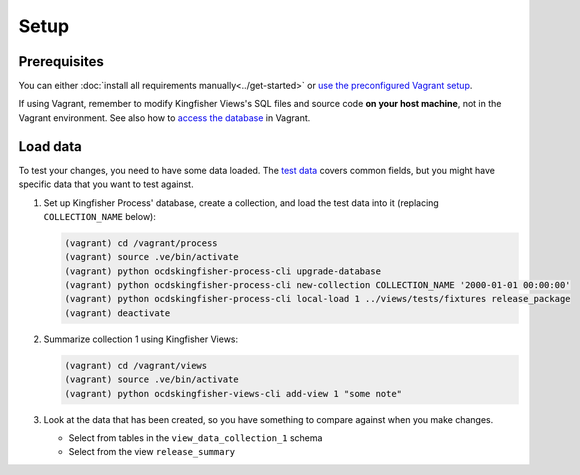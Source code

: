Setup
=====

Prerequisites
-------------

You can either :doc:`install all requirements manually<../get-started>` or `use the preconfigured Vagrant setup <https://kingfisher-vagrant.readthedocs.io/en/latest/>`__.

If using Vagrant, remember to modify Kingfisher Views's SQL files and source code **on your host machine**, not in the Vagrant environment. See also how to `access the database <https://kingfisher-vagrant.readthedocs.io/en/latest/#working-with-the-database>`__ in Vagrant.

.. _load-data:

Load data
---------

To test your changes, you need to have some data loaded. The `test data <https://github.com/open-contracting/kingfisher-views/tree/master/tests/fixtures>`__ covers common fields, but you might have specific data that you want to test against.

#. Set up Kingfisher Process' database, create a collection, and load the test data into it (replacing ``COLLECTION_NAME`` below):

   .. code-block:: bash

      (vagrant) cd /vagrant/process
      (vagrant) source .ve/bin/activate
      (vagrant) python ocdskingfisher-process-cli upgrade-database
      (vagrant) python ocdskingfisher-process-cli new-collection COLLECTION_NAME '2000-01-01 00:00:00'
      (vagrant) python ocdskingfisher-process-cli local-load 1 ../views/tests/fixtures release_package
      (vagrant) deactivate

#. Summarize collection 1 using Kingfisher Views:

   .. code-block:: bash

      (vagrant) cd /vagrant/views
      (vagrant) source .ve/bin/activate
      (vagrant) python ocdskingfisher-views-cli add-view 1 "some note"

#. Look at the data that has been created, so you have something to compare against when you make changes.

   -  Select from tables in the ``view_data_collection_1`` schema
   -  Select from the view ``release_summary``
